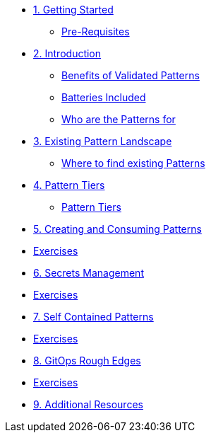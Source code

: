 * xref:getting-started.adoc[1. Getting Started]
** xref:getting-started.adoc#prereqs[Pre-Requisites]

* xref:patterns.adoc[2. Introduction]
** xref:patterns.adoc#benefits[Benefits of Validated Patterns]
** xref:patterns.adoc#batteries[Batteries Included]
** xref:patterns.adoc#whotheyfor[Who are the Patterns for]

* xref:landscape.adoc[3. Existing Pattern Landscape]
** xref:landscape.adoc#website[Where to find existing Patterns]

* xref:tiers.adoc[4. Pattern Tiers]
** xref:tiers.adoc#tiers[Pattern Tiers]

* xref:createConsumePatterns.adoc[5. Creating and Consuming Patterns]
* xref:createConsumePatterns.adoc[Exercises]

* xref:secrets.adoc[6. Secrets Management]
* xref:secrets.adoc[Exercises]

* xref:selfContained.adoc[7. Self Contained Patterns]
* xref:selfContained.adoc[Exercises]

* xref:gitopsRoughEdges.adoc[8. GitOps Rough Edges]
* xref:gitopsRoughEdges.adoc[Exercises]

* xref:additionalTopics.adoc[9. Additional Resources]